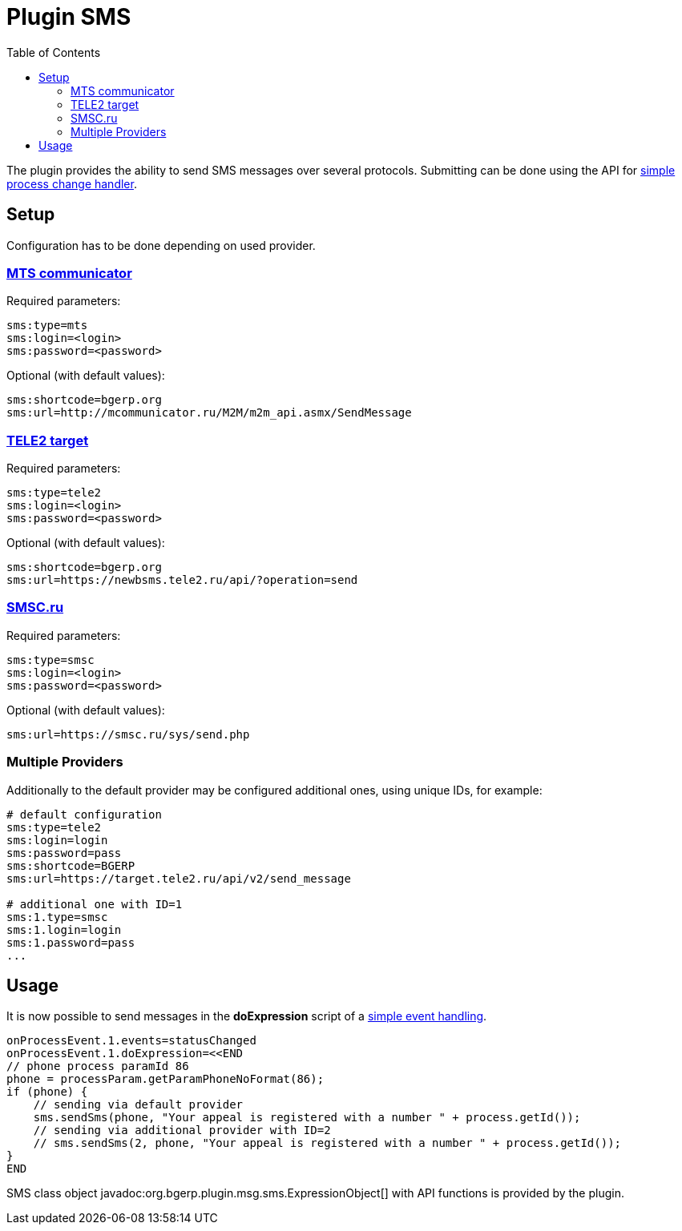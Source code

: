 =  Plugin SMS
:toc:

The plugin provides the ability to send SMS messages over several protocols.
Submitting can be done using the API for <<../../../kernel/process/processing.adoc#, simple process change handler>>.

[[setup]]
== Setup
Configuration has to be done depending on used provider.

[[setup-mts]]
=== link:https://www.mcommunicator.ru[MTS communicator]
Required parameters:
[source]
----
sms:type=mts
sms:login=<login>
sms:password=<password>
----

Optional (with default values):
[source]
----
sms:shortcode=bgerp.org
sms:url=http://mcommunicator.ru/M2M/m2m_api.asmx/SendMessage
----

[[setup-tele2]]
=== link:https://target.tele2.ru[TELE2 target]
Required parameters:
[source]
----
sms:type=tele2
sms:login=<login>
sms:password=<password>
----

Optional (with default values):
[source]
----
sms:shortcode=bgerp.org
sms:url=https://newbsms.tele2.ru/api/?operation=send
----

[[setup-smsc]]
=== link:https://smsc.ru[SMSC.ru]
Required parameters:
[source]
----
sms:type=smsc
sms:login=<login>
sms:password=<password>
----

Optional (with default values):
[source]
----
sms:url=https://smsc.ru/sys/send.php
----

[[setup-mult]]
=== Multiple Providers
Additionally to the default provider may be configured additional ones, using unique IDs, for example:

[source]
----
# default configuration
sms:type=tele2
sms:login=login
sms:password=pass
sms:shortcode=BGERP
sms:url=https://target.tele2.ru/api/v2/send_message

# additional one with ID=1
sms:1.type=smsc
sms:1.login=login
sms:1.password=pass
...
----


[[usage]]
== Usage
It is now possible to send messages in the *doExpression* script of a <<../../../kernel/process/processing.adoc#, simple event handling>>.
[source]
----
onProcessEvent.1.events=statusChanged
onProcessEvent.1.doExpression=<<END
// phone process paramId 86
phone = processParam.getParamPhoneNoFormat(86);
if (phone) {
    // sending via default provider
    sms.sendSms(phone, "Your appeal is registered with a number " + process.getId());
    // sending via additional provider with ID=2
    // sms.sendSms(2, phone, "Your appeal is registered with a number " + process.getId());
}
END
----

SMS class object javadoc:org.bgerp.plugin.msg.sms.ExpressionObject[] with API functions is provided by the plugin.
